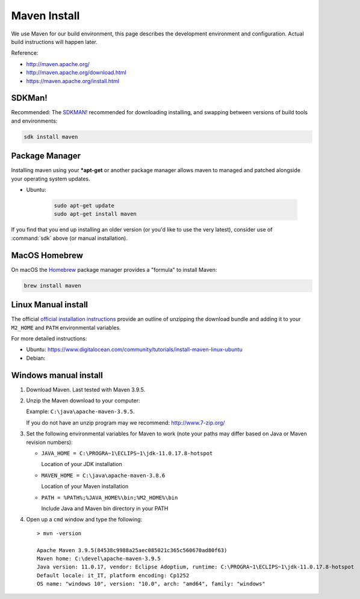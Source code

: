 Maven Install
-------------

We use Maven for our build environment, this page describes the development environment and
configuration. Actual build instructions will happen later.

Reference:

* http://maven.apache.org/
* http://maven.apache.org/download.html
* https://maven.apache.org/install.html

SDKMan!
^^^^^^^

Recommended: The `SDKMAN! <https://sdkman.io>`__ recommended for downloading installing, and swapping between versions of build tools and environments:

.. code-block:: bash

   sdk install maven

Package Manager
^^^^^^^^^^^^^^^

Installing maven using your ***apt-get** or another package manager allows maven to managed and patched
alongside your operating system updates.

* Ubuntu:
  
   .. code-block:: bash

     sudo apt-get update
     sudo apt-get install maven
  
If you find that you end up installing an older version (or you'd like to use the very latest), consider use of :command:`sdk` above (or manual installation).

MacOS Homebrew
^^^^^^^^^^^^^^

On macOS the `Homebrew <https://brew.sh>`__ package manager provides a "formula" to install Maven:

.. code-block:: bash

   brew install maven
   
Linux Manual install
^^^^^^^^^^^^^^^^^^^^

The official `official installation instructions <https://maven.apache.org/install.html>`_ provide an outline of unzipping the download bundle and adding it to your ``M2_HOME`` and ``PATH`` environmental variables.

For more detailed instructions:

* Ubuntu: https://www.digitalocean.com/community/tutorials/install-maven-linux-ubuntu
* Debian: 

Windows manual install
^^^^^^^^^^^^^^^^^^^^^^

1. Download Maven. Last tested with Maven 3.9.5.

2. Unzip the Maven download to your computer:
   
   Example: ``C:\java\apache-maven-3.9.5``.
   
   If you do not have an unzip program may we recommend: http://www.7-zip.org/

3. Set the following environmental variables for Maven to work (note your paths may differ based on Java or Maven revision numbers):
   
   * ``JAVA_HOME = C:\PROGRA~1\ECLIPS~1\jdk-11.0.17.8-hotspot``
    
     Location of your JDK installation
   
   * ``MAVEN_HOME = C:\java\apache-maven-3.8.6``
     
     Location of your Maven installation
   
   * ``PATH = %PATH%;%JAVA_HOME%\bin;%M2_HOME%\bin``
     
     Include Java and Maven bin directory in your PATH

4. Open up a ``cmd`` window and type the following::
     
      > mvn -version
    
      Apache Maven 3.9.5(84538c9988a25aec085021c365c560670ad80f63)
      Maven home: C:\devel\apache-maven-3.9.5
      Java version: 11.0.17, vendor: Eclipse Adoptium, runtime: C:\PROGRA~1\ECLIPS~1\jdk-11.0.17.8-hotspot
      Default locale: it_IT, platform encoding: Cp1252
      OS name: "windows 10", version: "10.0", arch: "amd64", family: "windows"
